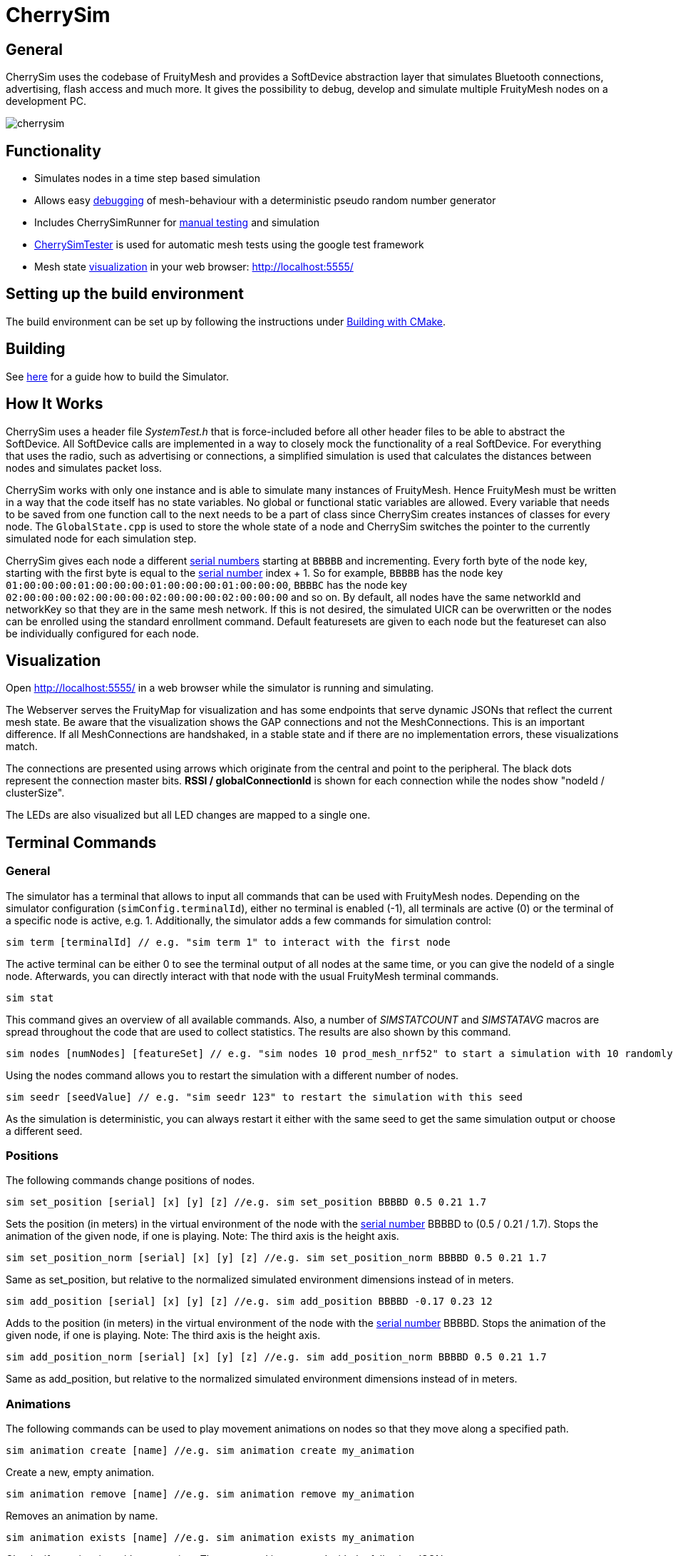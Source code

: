 ifndef::imagesdir[:imagesdir: ../assets/images]
= CherrySim

== General
CherrySim uses the codebase of FruityMesh and provides a SoftDevice abstraction layer that simulates Bluetooth connections, advertising, flash access and much more. It gives the possibility to debug, develop and simulate multiple FruityMesh nodes on a development PC.

image:cherrysim.png[cherrysim]

== Functionality
* Simulates nodes in a time step based simulation
* Allows easy xref:#Debugging[debugging] of mesh-behaviour with a deterministic pseudo random number generator
* Includes CherrySimRunner for xref:#Terminal[manual testing] and simulation
* xref:#CherrySimTester[CherrySimTester] is used for automatic mesh tests using the google test framework
* Mesh state xref:#Visualization[visualization] in your web browser: http://localhost:5555/

== Setting up the build environment
The build environment can be set up by following the instructions under xref:BuildingWithCMake.adoc[Building with CMake].

== Building
See xref:BuildingWithCMake.adoc#BuildingSimulator[here] for a guide how to build the Simulator.

== How It Works
CherrySim uses a header file _SystemTest.h_ that is force-included before all other header files to be able to abstract the SoftDevice. All SoftDevice calls are implemented in a way to closely mock the functionality of a real SoftDevice. For everything that uses the radio, such as advertising or connections, a simplified simulation is used that calculates the distances between nodes and simulates packet loss.

CherrySim works with only one instance and is able to simulate many instances of FruityMesh. Hence FruityMesh must be written in a way that the code itself has no state variables. No global or functional static variables are allowed. Every variable that needs to be saved from one function call to the next needs to be a part of class since CherrySim creates instances of classes for every node. The `GlobalState.cpp` is used to store the whole state of a node and CherrySim switches the pointer to the currently simulated node for each simulation step.

CherrySim gives each node a different xref:Specification.adoc#SerialNumbers[serial numbers] starting at `BBBBB` and incrementing. Every forth byte of the node key, starting with the first byte is equal to the xref:Specification.adoc#SerialNumbers[serial number] index + 1. So for example, `BBBBB` has the node key `01:00:00:00:01:00:00:00:01:00:00:00:01:00:00:00`, `BBBBC` has the node key `02:00:00:00:02:00:00:00:02:00:00:00:02:00:00:00` and so on. By default, all nodes have the same networkId and networkKey so that they are in the same mesh network. If this is not desired, the simulated UICR can be overwritten or the nodes can be enrolled using the standard enrollment command. Default featuresets are given to each node but the featureset can also be individually configured for each node.

[#Visualization]
== Visualization
Open http://localhost:5555/ in a web browser while the simulator is running and simulating.

The Webserver serves the FruityMap for visualization and has some endpoints that serve dynamic JSONs that reflect the current mesh state. Be aware that the visualization shows the GAP connections and not the MeshConnections. This is an important difference. If all MeshConnections are handshaked, in a stable state and if there are no implementation errors, these visualizations match.

The connections are presented using arrows which originate from the central and point to the peripheral. The black dots represent the connection master bits. *RSSI / globalConnectionId* is shown for each connection while the nodes show "nodeId / clusterSize".

The LEDs are also visualized but all LED changes are mapped to a single one.

[#Terminal]
== Terminal Commands
=== General
The simulator has a terminal that allows to input all commands that can be used with FruityMesh nodes. Depending on the simulator configuration (`simConfig.terminalId`), either no terminal is enabled (-1), all terminals are active (0) or the terminal of a specific node is active, e.g. 1. Additionally, the simulator adds a few commands for simulation control:

[source,c++]
----
sim term [terminalId] // e.g. "sim term 1" to interact with the first node
----
The active terminal can be either 0 to see the terminal output of all nodes at the same time, or you can give the nodeId of a single node. Afterwards, you can directly interact with that node with the usual FruityMesh terminal commands.

[source,c++]
----
sim stat
----
This command gives an overview of all available commands. Also, a number of _SIMSTATCOUNT_ and _SIMSTATAVG_ macros are spread throughout the code that are used to collect statistics. The results are also shown by this command.

[source,c++]
----
sim nodes [numNodes] [featureSet] // e.g. "sim nodes 10 prod_mesh_nrf52" to start a simulation with 10 randomly placed nodes with the prod_mesh_nrf52 feature set.
----
Using the nodes command allows you to restart the simulation with a different number of nodes.

[source,c++]
----
sim seedr [seedValue] // e.g. "sim seedr 123" to restart the simulation with this seed
----
As the simulation is deterministic, you can always restart it either with the same seed to get the same simulation output or choose a different seed.

=== Positions
The following commands change positions of nodes.

[source,c++]
----
sim set_position [serial] [x] [y] [z] //e.g. sim set_position BBBBD 0.5 0.21 1.7
----
Sets the position (in meters) in the virtual environment of the node with the xref:Specification.adoc#SerialNumbers[serial number] BBBBD to (0.5 / 0.21 / 1.7). Stops the animation of the given node, if one is playing. Note: The third axis is the height axis.

[source,c++]
----
sim set_position_norm [serial] [x] [y] [z] //e.g. sim set_position_norm BBBBD 0.5 0.21 1.7
----
Same as set_position, but relative to the normalized simulated environment dimensions instead of in meters.

[source,c++]
----
sim add_position [serial] [x] [y] [z] //e.g. sim add_position BBBBD -0.17 0.23 12
----
Adds to the position (in meters) in the virtual environment of the node with the xref:Specification.adoc#SerialNumbers[serial number] BBBBD. Stops the animation of the given node, if one is playing. Note: The third axis is the height axis.

[source,c++]
----
sim add_position_norm [serial] [x] [y] [z] //e.g. sim add_position_norm BBBBD 0.5 0.21 1.7
----
Same as add_position, but relative to the normalized simulated environment dimensions instead of in meters.

=== Animations
The following commands can be used to play movement animations on nodes so that they move along a specified path.

[source,c++]
----
sim animation create [name] //e.g. sim animation create my_animation
----
Create a new, empty animation.

[source,c++]
----
sim animation remove [name] //e.g. sim animation remove my_animation
----
Removes an animation by name.

[source,c++]
----
sim animation exists [name] //e.g. sim animation exists my_animation
----
Checks if an animation with name exists. The command is answered with the following JSON:
[source,java]
----
{
    "type":"animation_exists",
    "name":"name_of_animation",
    "exists":true
}
----
Where name is the name of this animation given by the command.

[source,c++]
----
sim animation set_default_type [name] [type] //e.g. sim animation set_default_type my_animation 2
----
Sets the default interpolation type of an animation. If a key point does not specify a type, is has the default type of the animation. The type can be:
[source,c++]
----
	LERP = 0,    //Linear interpolation
	COSINE = 1,  //Linear interpolation with slow start and end
	BOOLEAN = 2, //Stays at the start location for 50% of the time, then teleports to the end location and stays there.
----

[source,c++]
----
sim animation add_keypoint [x] [y] [z] [durationSec] {type} //e.g. sim animation add_keypoint 1 2 3 10 0
----
Adds a new keypoint to an animation with x/y/z in relative coordinate space. The keypoint is reached after the previous keypoint after durationSec seconds. The type is optional. If none is given, the type set by set_default_type is used.

[source,c++]
----
sim animation set_looped [name] [1/0] //e.g. sim animation set_looped 1
----
Set the animation to be looped or not looped.

[source,c++]
----
sim animation is_running [serial] //e.g. sim animation is_running BBCBC
----
Checks if a node has an animation that is currently playing. The command is answered by the following JSON:
[source,java]
----
{
    "type":"animation_is_running",
    "serial":"BBCBC",
    "code":1
}
----
Where code is 1 if it has an animation playing and 0 if it doesn't.

[source,c++]
----
sim animation get_name [serial] //e.g. sim animation get_name BBCBC
----
Gets the name of the animation that is currently playing on a node. The command is answered by the following JSON:
[source,java]
----
{
    "type":"animation_get_name",
    "serial":"BBCBC",
    "name":"my_animation"
}
----
Where name is the name of the animation that is currently playing or the string "NULL" if none is playing.

[source,c++]
----
sim animation start [serial] [name] //e.g. sim animation start BBCBC my_animation
----
Starts an animation with the name "name" of the node with the given xref:Specification.adoc#SerialNumbers[serial number].

NOTE: Once an animation has been started on a node, changing the animation with any command has no effect on the animation currently playing on the node. Changes to an animation only have an effect on future animation start commands.

[source,c++]
----
sim animation stop [serial] //e.g. sim animation stop BBCBC
----
Stops an animation on the node with the given xref:Specification.adoc#SerialNumbers[serial number].

[source,c++]
----
sim animation load_path [path] //e.g. sim animation load_path /path/to/anim.json
----
Loads animations from a JSON file. See "cherrysim/test/res/MoveAnimation.json" for an example.

NOTE: The path is always relative to the normalized path, which is the "cherrySim" directory in the repository. This means that played animations must be part of the FruityMesh repository. This is mandatory as else the replay function will not work properly.

Using commands such as *nodes 20*, *width 40*, *height 50* allows to modify the simulation scenario. Scenarios can also be imported as JSON files by first giving the paths (*site site1.json*, *devices dev1.json*) and then enabling JSON import (*json 1*). Each simulation is always run deterministically with a preset seed. This seed can be modified using e.g. *seed 123*, which will result in a new simulation.

[#Debugging]
== Debugging
CherrySim is great for debugging issues that only arise with multiple nodes. As you are able to add nodes with different featuresets, you can easily simulate this network and debug the node interaction.

=== Reproducible Simulation
All parts of CherrySim use a pseudo random number generator that is initialized with a user-given seed. This means that the simulation will always produce the exact same results on each run. This is great for debugging a complex problem as the simulation can be restarted multiple times. To get a different behaviour, the simulation can be restarted with a different seed.

=== Replay
Due to the reproducible, deterministic nature of CherrySim, it is possible to replay a log file of a previous CherrySim execution if that run was configured with `simConfig.logReplayCommands = true`. If you want to do this, all you have to do is set `simConfig.replayPath` to a path of a log file. In practice you probably want to use this feature in CherrySimRunner. A designated line was created to help you with this, look for the String "@ReplayFeature@" inside `CherrySimRunner.cpp` for more information.

CherrySim will load the previous simulator configuration from your log file. If it was a recording of e.g. a live session with a gateway, you might want to set `playDelay` to 0 and `realTime` to false. This will make the simulation run as fast as possible. You can find the configuration at the beginning of the log file.

=== Globally Available Variables
There are a number of global variables that are helpful for inspecting the state of the simulation:

*simGlobalStatePtr* always references the GlobalState of the current node that is simulated. Only one node is simulated at a time and the GlobalState object contains the full state of a FruityMesh node.

*cherrySimInstance* points to the simulator and can be used to access all other information

*cherrySimInstance->currentNode* can be used to see the complete state of the current node including SoftDevice and FruityMesh state.

*cherrySimInstance->currentNode->currentEvent* points to the event that is being processed. This can contain additional information under _additionalInfo_ such as the globalPacketId for all write events.

*cherrySimInstance->nodes* provides access to all nodes in the simulation.

*simFicrPtr*, *simUicrPtr*, *simGpioPtr*, *simFlashPtr* point to the simulated hardware peripherals of the currently simulated node.

=== Debugging With Conditional Breakpoints
If some event, connection or packet is causing trouble it might be useful to break the simulator once the event/connection/packet is created. To do this, a globally unique Id is assigned to each of these. Using a conditional breakpoints for debugging this can be very useful. Because of the PSRNG, the same situation can be reproduced as often as desired and logs and more can added or modified (as long as the meshing behaviour is not changed). Conditional Breakpoints can be used for:

* *globalEventIdCounter*: A different ID is given to each event so that breakpoints can be set for specific events.
* *globalConnHandleCounter*: Each connection is given a globally unique id so they can be tracked easily (After a long simulation, these will wrap and a warning will be printed)
* *globalPacketIdCounter*: Each packet is assigned a global ID so that the creation of the packet can be debugged. This is usefuly as packet creation and processing of the packet happen asynchronously and are not directly linked. Check the _additionalInfo_ of the _currentEvent_ during debugging and break in the _sd_ble_gattc_write_ when this is assigned.

To break in the debugger before some error happens, use:

[source,c++]
----
static int counter = 0;
counter++;
----
Then check the value of the counter in the debugger, set a conditional breakpoint some lines before the error happened and compare the counter value against the count from the previous run.

[#CherrySimTester]
== CherrySimTester
CherrySimTester is used to write automated tests against the mesh. Typically a test will first set up a mesh network with a few nodes, possibly with different featuresets. Afterwards, it might wait until they are clustered and then send some terminal commands. Next, the simulation might wait for some message to be received so that the test is considered passing. Have a look at the available tests under `<fruitymesh>/cherrysim/test` to get a better understanding.

== SimulateUntilRegexMessageReceived

Prior to the implementation of SimulateUntilRegexMessageReceived we had to simulate for exact message hits. However, this was not always practical. For example, if the battery measurement is queried it is not helpful to only accept a specific battery measurement, instead it is important to write a google unit test that makes sure that any battery measurement is returned. This was made possible with the addition of RegexMessages.

Two very nice online resources to test if a given regex matches with a message are the following: https://regex101.com/ and https://regexr.com/

Noteworthy: Both "{" and "}" (occurring in JSONs) have to be escaped because they are special regex chars. The regex escape character itself has to be escaped as it is placed in a C-String-Literal, thus a "{" becomes "\\{".

== StepCallbacks

Some of the simulate functions also have a "stepCallback" parameter. This is a `std::function` which, if provided, is called before each simulation step. This is for example used to constantly fill the queues in tests.

== Jittering
Multiple nodes in the mesh only guarantee that the passed time is the same for all of them on average (plus a small bias). To make sure that we are able to handle such behaviour, "jittering" was implemented into the simulator. Jittering can be enabled by setting `simulateJittering` to true inside the configuration. Once it is enabled, there is on average a 50% chance that a simulated node is not simulated in one simulation step. In addition to this, nodes that have been simulated more rarely than others have a higher probability to be executed, and vice versa. This generates more randomness and closeness to the real world behaviour.

== Mersenne Twister
A custom Random Number Generator (RNG) is used in the simulator. Originally the implementation of it comes from the "BrotBoxEngine", see: https://github.com/Brotcrunsher/BrotBoxEngine/blob/master/BrotBoxEngine/BBE/MersenneTwister.h .

The use of a RNG is very important in the simulator. It must have two properties:

. It must generate numbers that feel random, so that a lot of different cases can be tested.
. It must reproduce the exact same values on all platforms, if the same seed is used.

The second point is unfortunately not guaranteed by the std::mt19937 and the std::distributions implementation. Although the same compiler always generates the same output, the same is not true for different compilers. In practice we noticed that MSVC generated different results compared to GCC when using the STL implementation.

== Stack Overflow Simulation
The simulator implements a simple stack overflow detection mechanism, found in the "StackWatcher". One can set the simulated "stack base" (which is the simulated start of the stack of a device) by creating the RAII type "StackBaseSetter". Most functions in the SystemTest.h then check if the current stack, minus the latest value in the StackBaseSetter is larger than some threshold. If it is, an exception is thrown.

NOTE: This is just a very rough estimation that is able to detect large stack traces, as long as any SystemTest.h function is called. It does not give any guarantees about real life, it just "sometimes" finds stack overflows that also would happen on real devices.

== Flash to file
The simulator is able to store the flash of all nodes into a file, making it easier to reuse a simulated mesh as all nodes are enrolled in the proper network and all other configurations are kept. To use this feature, set `storeFlashToFile` to any path you wish. If this attribute is not the empty string, the simulator stores the flash in this file. If the given file exists, the simulator loads the configuration on startup.

NOTE: This feature only stores the flash, not the RAM of the nodes. This means that if the simulator is shut down and booted up again with this file, all nodes only remember the configuration, not how they meshed up. Such a case is comparable with a complete power shortage of a mesh in the real world.

== Featureset simulation
The simulator supports simulating an arbitrary amount of different featuresets. To add a new featureset to the list of used featuresets, add it to the list inside `CherrySim::PrepareSimulatedFeatureSets()`.

NOTE: Order matters in this list! The amount of nodes for each featureset during one simulation is filled up from the top to the bottom, meaning if 1 sink, 2 mesh, and one asset node is simulated, the sink gets index 0, mesh nodes 1 and 2, and the asset 3. This is because the sink featureset comes first in the `CherrySim::PrepareSimulatedFeatureSets()`, next is prod_mesh_nrf52, and at the very end the asset featuresets.

One simulated featureset is a struct object that contains a set of function pointers. See `FeaturesetPointers`. All these function pointers should not be called directly, but via the macros that are used on real hardware instead.

== JSON validity check in simulator
The simulator makes sure that a printed JSON has a valid JSON format by parsing it once it is fully logged out. To see how this is done, check out `Logger::log_f`.

== JSON config
The simulator is able to store and load its configuration in JSON format. To see how this is done, have a look at `void to_json(nlohmann::json& j, const SimConfiguration& config);` and `void from_json(const nlohmann::json& j, SimConfiguration& config);`. These two functions are then used to load and store the configuration. In practice this is for example used in the CherrySimRunner to load the `MeshGwCommunicationConfig.json` which in turn is used to properly configure the simulator for our SystemTests. Have a look for `MeshGWCommunicationConfig.json` inside the `CherrySimRunner.cpp` to see how this is done.

CAUTION: It is very important to keep both the `to_json` and `from_json` functions up to date when something in the configuration changes. This has to be done manually as C++ does not support reflection.

== sim commands
The simulator supports the use of special simulator commands. These commands all start with "sim ". They don't necessarily have a node as its execution target but are rather commands that have the simulator itself as target. Additionally, sim commands are treated differently as other messages as in they don't simulate the same restrictions for the length of the command. In fact a sim command can be arbitrarily long. Have a look at the `Terminal.cpp` and search for "sim " (with the space at the end and the quotation marks).

== Legal Disclaimer
Nordic allowed us in their forums to use their headers in our simulator as long as it
is used to simulate a Nordic Integrated Circuit.
See: https://devzone.nordicsemi.com/f/nordic-q-a/57615/legal-issue-using-nordic-sdk-code